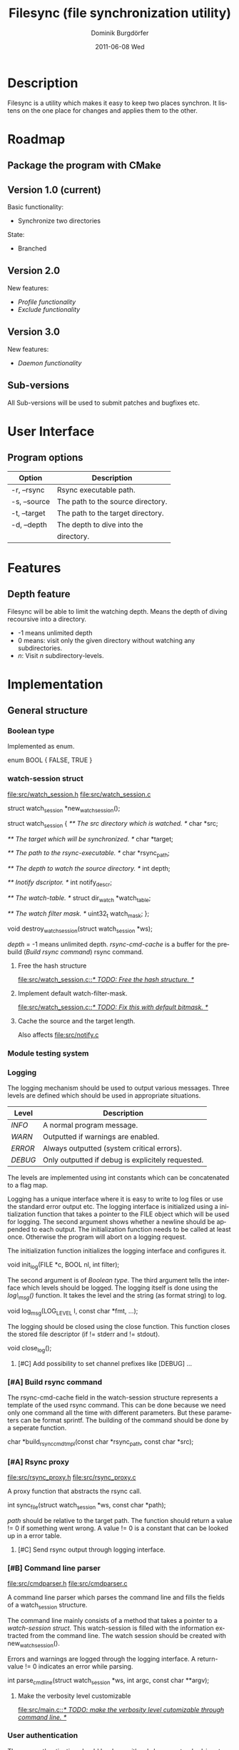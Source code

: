 #+TITLE:     Filesync (file synchronization utility)
#+AUTHOR:    Dominik Burgdörfer
#+EMAIL:     dominik.burgdoerfer@googlemail.com
#+DATE:      2011-06-08 Wed
#+DESCRIPTION:
#+KEYWORDS:
#+LANGUAGE:  en
#+OPTIONS:   H:3 num:t toc:t \n:nil @:t ::t |:t ^:t -:t f:t *:t <:t
#+OPTIONS:   TeX:t LaTeX:t skip:nil d:nil todo:nil pri:nil tags:nil
#+INFOJS_OPT: view:t toc:t ltoc:t mouse:underline buttons:0 path:http://orgmode.org/org-info.js
#+EXPORT_SELECT_TAGS: export
#+EXPORT_EXCLUDE_TAGS: noexport
#+LINK_UP:   
#+LINK_HOME: 
#+XSLT:

#+LATEX_CLASS: article

#+TODO: TODO DESIGNED IMPLEMENTED | TESTED OBSOLETE

* Description
  Filesync is a utility which makes it easy to keep
  two places synchron. It listens on the one place for
  changes and applies them to the other.

* Roadmap                                                           :roadmap:

** TESTED Package the program with CMake

** Version 1.0 (current)
   Basic functionality:
   * Synchronize two directories

   State:
   - Branched

** Version 2.0
   New features:
   * [[Profile functionality]]
   * [[Exclude functionality]]

** Version 3.0
   New features:
   * [[Daemon functionality]]

** Sub-versions
   All Sub-versions will be used to submit patches and
   bugfixes etc.

* User Interface                                                         :ui:
** Program options

   | Option       | Description                                      |
   |--------------+--------------------------------------------------|
   | -r, --rsync  | Rsync executable path.                           |
   | -s, --source | The path to the source directory.                |
   | -t, --target | The path to the target directory.                |
   | -d, --depth  | The depth to dive into the                       |
   |              | directory.                                       |
* Features                                                         :features:

** Depth feature
   Filesync will be able to limit the watching depth.
   Means the depth of diving recoursive into a directory.

   * -1 means unlimited depth
   * 0 means: visit only the given directory without watching any
     subdirectories.
   * /n/: Visit /n/ subdirectory-levels.

* Implementation                                             :implementation:

** General structure

*** TESTED Boolean type
    Implemented as enum.

    #+BEGIN_SRC: C
enum BOOL
{
    FALSE,
    TRUE
}
    #+END_SRC

*** TESTED watch-session struct
    [[file:src/watch_session.h]]
    [[file:src/watch_session.c]]

    #+BEGIN_SRC: C
struct watch_session *new_watch_session();

struct watch_session
{
    /** \brief The src directory which is watched. */
    char *src;

    /** \brief The target which will be synchronized. */
    char *target;

    /** \brief The path to the rsync-executable. */
    char *rsync_path;

    /** \brief The depth to watch the source directory. */
    int depth;

    /** \brief Inotify dscriptor. */
    int notify_descr;

    /** \brief The watch-table. */
    struct dir_watch *watch_table;

    /** \brief The watch filter mask. */
    uint32_t watch_mask;
};

void destroy_watch_session(struct watch_session *ws);
    #+END_SRC

    /depth/ = -1 means unlimited depth.
    /rsync-cmd-cache/ is a buffer for the prebuild ([[Build rsync command]]) rsync
    command.

**** TODO Free the hash structure
     [[file:src/watch_session.c::/*%20TODO:%20Free%20the%20hash%20structure.%20*/][file:src/watch_session.c::/* TODO: Free the hash structure. */]]

**** TODO Implement default watch-filter-mask.
     [[file:src/watch_session.c::/*%20TODO:%20Fix%20this%20with%20default%20bitmask.%20*/][file:src/watch_session.c::/* TODO: Fix this with default bitmask. */]]
**** TESTED Cache the source and the target length.
     Also affects [[file:src/notify.c][file:src/notify.c]]
*** TESTED Module testing system

*** TESTED Logging
    The logging mechanism should be used to output various messages. Three levels
    are defined which should be used in appropriate situations.

    | Level   | Description                                       |
    |---------+---------------------------------------------------|
    | /INFO/  | A normal program message.                         |
    | /WARN/  | Outputted if warnings are enabled.                |
    | /ERROR/ | Always outputted (system critical errors).        |
    | /DEBUG/ | Only outputted if debug is explicitely requested. |

    The levels are implemented using int constants which can be concatenated
    to a flag map.

    Logging has a unique interface where it is easy to
    write to log files or use the standard error output etc.
    The logging interface is initialized using a initialization function
    that takes a pointer to the FILE object which will be used for logging.
    The second argument shows whether a newline should be appended to each output.
    The initialization function needs to be called at least once. Otherwise
    the program will abort on a logging request.

    The initialization function initializes the logging interface and
    configures it.

    #+BEGIN_SRC: C
void init_log(FILE *c, BOOL nl, int filter);
    #+END_SRC

    The second argument is of [[Boolean type]].
    The third argument tells the interface which levels should be logged.
    The logging itself is done using the /log\_msg()/ function.
    It takes the level and the string (as format string) to log.

    #+BEGIN_SRC: C
void log_msg(LOG_LEVEL l, const char *fmt, ...);
    #+END_SRC

    The logging should be closed using the close function. This function
    closes the stored file descriptor (if != stderr and != stdout).

    #+BEGIN_SRC: C
void close_log();
    #+END_SRC

**** TODO [#C] Add possibility to set channel prefixes like [DEBUG] ...
*** OBSOLETE [#A] Build rsync command
    The rsync-cmd-cache field in the watch-session structure represents
    a template of the used rsync command.
    This can be done because we need only one command all the
    time with different parameters. But these parameters can be
    format sprintf.
    The building of the command should be done by a seperate function.

    #+BEGIN_SRC: C
char *build_rsync_cmd_tmpl(const char *rsync_path,
                           const char *src);
    #+END_SRC
*** TESTED [#A] Rsync proxy
    [[file:src/rsync_proxy.h]]
    [[file:src/rsync_proxy.c]]

    A proxy function that abstracts the rsync call.

    #+BEGIN_SRC: C
int sync_file(struct watch_session *ws, const char *path);
    #+END_SRC

    /path/ should be relative to the target path.
    The function should return a value != 0 if something went wrong.
    A value != 0 is a constant that can be looked up
    in a error table.
**** TODO [#C] Send rsync output through logging interface.
*** TESTED [#B] Command line parser
    [[file:src/cmdparser.h]]
    [[file:src/cmdparser.c]]

    A command line parser which parses the command line
    and fills the fields of a watch_session structure.

    The command line mainly consists of a method that takes a
    pointer to a [[watch-session struct]].
    This watch-session is filled with the information extracted from the
    command line.
    The watch session should be created with new_watch_session().

    Errors and warnings are logged through the logging interface.
    A return-value != 0 indicates an error while parsing.

    #+BEGIN_SRC: C
int parse_cmd_line(struct watch_session *ws, int argc, const char **argv);
    #+END_SRC
**** TODO Make the verbosity level customizable
     [[file:src/main.c::/*%20TODO:%20make%20the%20verbosity%20level%20cutomizable%20through%20command%20line.%20*/][file:src/main.c::/* TODO: make the verbosity level cutomizable through command line. */]]

*** User authentication
    The user authentication should be done with ssh-keys or standard-input.
    Filesync doesn't support plain text authentication
    via the command line interface to avoid attackers to read the
    password via the process table.

*** TODO [#B] Inotify watch loop
**** TESTED File Watch structure
     [[file:src/notify.h]]
     [[file:src/notify.c]]

     #+BEGIN_SRC: C
struct dir_watch
{
    int wd;

    /** \brief The path of the watched directory (relative to the top level). */
    char *path;

    /** \brief The depth-level of the watched directory. */
    int depth_level;

    /** \brief Needed to make this hashable. */
    UT_hash_handle hh;
};
     #+END_SRC
**** TODO Depth recording
     [[file:src/main.c]]

***** Convention
      Top-level (src directory) is level 0.

*** TODO Exclude functionality
    Makes it possible to exclude certain files from synchronization.

** TODO [#C] Memory error system

** Profile functionality
   This describes the possibility to declare filesync
   options within a config file (profile) and call filesync
   with this config file as configuration instruction.

** Daemon functionality
   This will be enabled using an init-script.

* Future

* Copyright
  Copyright (C) 2010, 2011  Dominik Burgdörfer <dominik.burgdoerfer@googlemail.com>

  This program is free software: you can redistribute it and/or modify
  it under the terms of the GNU General Public License as published by
  the Free Software Foundation, either version 3 of the License, or
  (at your option) any later version.

  This program is distributed in the hope that it will be useful,
  but WITHOUT ANY WARRANTY; without even the implied warranty of
  MERCHANTABILITY or FITNESS FOR A PARTICULAR PURPOSE.  See the
  GNU General Public License for more details.

  You should have received a copy of the GNU General Public License
  along with this program.  If not, see <http://www.gnu.org/licenses/>.
